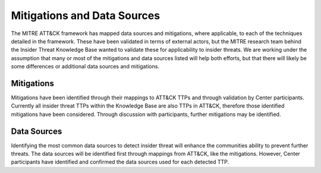 Mitigations and Data Sources
=============================

The MITRE ATT&CK framework has mapped data sources and mitigations, where applicable, to each of the techniques detailed in the framework. These have been validated in terms of external actors, but the MITRE research team behind the Insider Threat Knowledge Base wanted to validate these for applicability to insider threats. We are working under the assumption that many or most of the mitigations and data sources listed will help both efforts, but that there will likely be some differences or additional data sources and mitigations.

Mitigations 
------------
Mitigations have been identified through their mappings to ATT&CK TTPs and through validation by Center participants. Currently all insider threat TTPs within the Knowledge Base are also TTPs in ATT&CK, therefore those identified mitigations have been considered. Through discussion with participants, further mitigations may be identified. 

.. raw:: html
   
   <iframe src="../_static/html/mitigations-1.html" height="845px" width="100%"></iframe>

Data Sources
-------------
Identifying the most common data sources to detect insider threat will enhance the communities ability to prevent further threats. The data sources will be identified first through mappings from ATT&CK, like the mitigations. However, Center participants have identified and confirmed the data sources used for each detected TTP. 

.. raw:: html
   
   <iframe src="../_static/html/mitigationsanddatasources-1.html" height="645px" width="100%"></iframe>
   
.. csv-table:: Insider Threat, Seen Mitigations & Gaps
   :class: datatable
   :file: ../TTMs.csv
   :widths: 50, 50, 50
   :header-rows: 1
